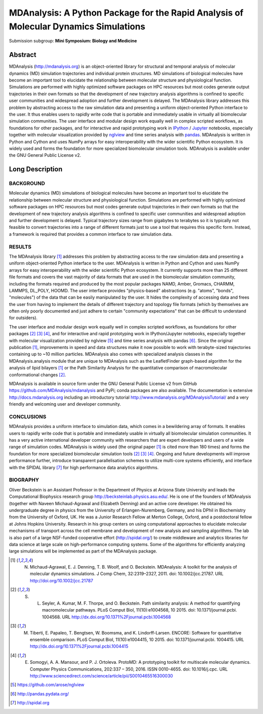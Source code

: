 =======================================================================================
 MDAnalysis: A Python Package for the Rapid Analysis of Molecular Dynamics Simulations
=======================================================================================

Submission subgroup: **Mini Symposium: Biology and Medicine**

Abstract
========

MDAnalysis (http://mdanalysis.org) is an object-oriented library for structural and temporal analysis of molecular dynamics (MD) simulation trajectories and individual protein structures. MD simulations of biological molecules have become an important tool to elucidate the relationship between molecular structure and physiological function. Simulations are performed with highly optimized software packages on HPC resources but most codes generate output trajectories in their own formats so that the development of new trajectory analysis algorithms is confined to specific user communities and widespread adoption and further development is delayed. The MDAnalysis library addresses this problem by abstracting access to the raw simulation data and presenting a uniform object-oriented Python interface to the user. It thus enables users to rapidly write code that is portable and immediately usable in virtually all biomolecular simulation communities. The user interface and modular design work equally well in complex scripted workflows, as foundations for other packages, and for interactive and rapid prototyping work in IPython_ / Jupyter_ notebooks, especially together with molecular visualization provided by nglview_ and time series analysis with pandas_. MDAnalysis is written in Python and Cython and uses NumPy arrays for easy interoperability with the wider scientific Python ecosystem. It is widely used and forms the foundation for more specialized biomolecular simulation tools. MDAnalysis is available under the GNU General Public License v2.

.. _IPython: http://ipython.org/
.. _Jupyter: http://jupyter.org/
.. _nglview: https://github.com/arose/nglview
.. _pandas: http://pandas.pydata.org/


Long Description
================

BACKGROUND
----------

Molecular dynamics (MD) simulations of biological molecules have become an important tool to elucidate the relationship between molecular structure and physiological function. Simulations are performed with highly optimized software packages on HPC resources but most codes generate output trajectories in their own formats so that the development of new trajectory analysis algorithms is confined to specific user communities and widespread adoption and further development is delayed. Typical trajectory sizes range from gigabytes to terabytes so it is typically not feasible to convert trajectories into a range of different formats just to use a tool that requires this specific form. Instead, a framework is required that provides a common interface to raw simulation data.

RESULTS
-------

The MDAnalysis library [1]_ addresses this problem by abstracting access to the raw simulation data and presenting a uniform object-oriented Python interface to the user. MDAnalysis is written in Python and Cython and uses NumPy arrays for easy interoperability with the wider scientific Python ecosystem. It currently supports more than 25 different file formats and covers the vast majority of data formats that are used in the biomolecular simulation community, including the formats required and produced by the most popular packages NAMD, Amber, Gromacs, CHARMM, LAMMPS, DL_POLY, HOOMD. The user interface provides "physics-based" abstractions (e.g. "atoms", "bonds", "molecules") of the data that can be easily manipulated by the user. It hides the complexity of accessing data and frees the user from having to implement the details of different trajectory and topology file formats (which by themselves are often only poorly documented and just adhere to certain "community expectations" that can be difficult to understand for outsiders).

The user interface and modular design work equally well in complex scripted workflows, as foundations for other packages [2]_  [3]_  [4]_, and for interactive and rapid prototyping work in IPython/Jupyter notebooks, especially together with molecular visualization provided by nglview [5]_ and time series analysis with pandas [6]_. Since the original publication [1]_, improvements in speed and data structures make it now possible to work with terabyte-sized trajectories containing up to ~10 million particles. MDAnalysis also comes with specialized analysis classes in the MDAnalysis.analysis module that are unique to MDAnalysis such as the LeafletFinder graph-based algorithm for the analysis of lipid bilayers [1]_ or the Path Similarity Analysis for the quantitative comparison of macromolecular conformational changes [2]_.

MDAnalysis is available in source form under the GNU General Public License v2 from GitHub https://github.com/MDAnalysis/mdanalysis and PyPi;  conda packages are also available. The documentation is extensive http://docs.mdanalysis.org including an introductory tutorial http://www.mdanalysis.org/MDAnalysisTutorial/ and a very friendly and welcoming user and developer community. 


CONCLUSIONS
-----------

MDAnalysis provides a uniform interface to simulation data, which comes in a bewildering array of formats. It enables users to rapidly write code that is portable and immediately usable in virtually all biomolecular simulation communities. It has a very active international developer community with researchers that are expert developers and users of a wide range of simulation codes. MDAnalysis is widely used (the original paper [1]_ is cited more than 180 times) and forms the foundation for more specialized biomolecular simulation tools [2]_ [3]_ [4]_. Ongoing and future developments will improve performance further, introduce transparent parallelisation schemes to utilize multi-core systems efficiently, and interface with the SPIDAL library [7]_ for high performance data analytics algorithms.


BIOGRAPHY
---------

Oliver Beckstein is an Assistant Professor in the Department of Physics at Arizona State University and leads the Computational Biophysics research group http://becksteinlab.physics.asu.edu/. He is one of the founders of MDAnalysis (together with Naveen Michaud-Agrawal and Elizabeth Denning) and an active core developer. He obtained his undergraduate degree in physics from the University of Erlangen-Nuremberg, Germany, and his DPhil in Biochemistry from the University of Oxford, UK. He was a Junior Research Fellow at Merton College, Oxford, and a postdoctoral fellow at Johns Hopkins University. Research in his group centers on using computational approaches to elucidate molecular mechanisms of transport across the cell membrane and development of new analysis and sampling algorithms. The lab is also part of a large NSF-funded cooperative effort (http://spidal.org/) to create middleware and analytics libraries  for data science at large scale on high-performance computing systems. Some of the algorithms for efficiently analyzing large simulations will be implemented as part of the MDAnalysis package.


.. REFERENCES
.. ----------

.. [1] N. Michaud-Agrawal, E. J. Denning, T. B. Woolf, and O. Beckstein. MDAnalysis: A toolkit for the analysis of molecular dynamics simulations. J Comp Chem, 32:2319–2327, 2011. doi: 10.1002/jcc.21787. URL http://doi.org/10.1002/jcc.21787

.. [2] S. L. Seyler, A. Kumar, M. F. Thorpe, and O. Beckstein. Path similarity analysis: A method for quantifying macromolecular pathways. PLoS Comput Biol, 11(10):e1004568, 10 2015. doi: 10.1371/journal.pcbi. 1004568. URL http://dx.doi.org/10.1371%2Fjournal.pcbi.1004568

.. [3] M. Tiberti, E. Papaleo, T. Bengtsen, W. Boomsma, and K. Lindorff-Larsen. ENCORE: Software for quantitative ensemble comparison. PLoS Comput Biol, 11(10):e1004415, 10 2015. doi: 10.1371/journal.pcbi. 1004415. URL http://dx.doi.org/10.1371%2Fjournal.pcbi.1004415

.. [4] E. Somogyi, A. A. Mansour, and P. J. Ortoleva. ProtoMD: A prototyping toolkit for multiscale molecular dynamics. Computer Physics Communications, 202:337 – 350, 2016. ISSN 0010-4655. doi: 10.1016/j.cpc. URL http://www.sciencedirect.com/science/article/pii/S0010465516300030

.. [5] https://github.com/arose/nglview

.. [6] http://pandas.pydata.org/

.. [7] http://spidal.org


